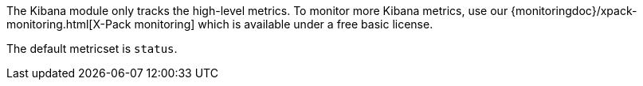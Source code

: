 The Kibana module only tracks the high-level metrics. To monitor more Kibana metrics, use our {monitoringdoc}/xpack-monitoring.html[X-Pack monitoring] which is available under a free basic license.

The default metricset is `status`.
